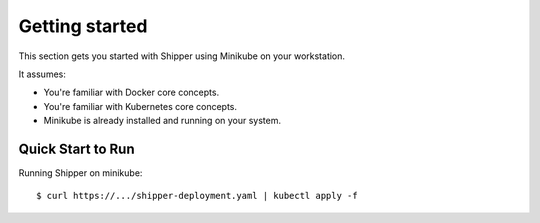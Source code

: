 .. _start:

Getting started
===============

This section gets you started with Shipper using Minikube on your workstation.

It assumes:

* You're familiar with Docker core concepts.
* You're familiar with Kubernetes core concepts.
* Minikube is already installed and running on your system.

Quick Start to Run
------------------

Running Shipper on minikube::

    $ curl https://.../shipper-deployment.yaml | kubectl apply -f

